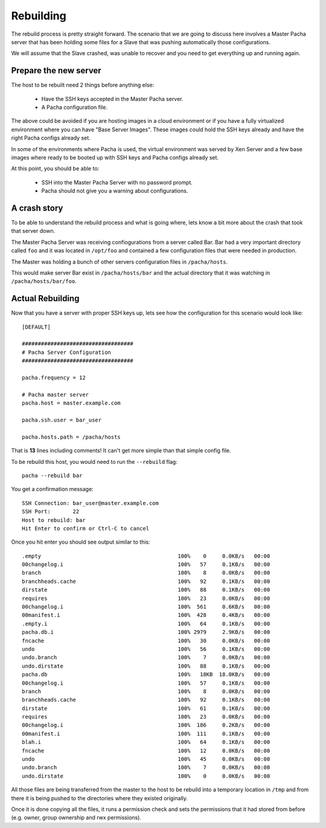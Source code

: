 .. _rebuilding:


Rebuilding
===============
The rebuild process is pretty straight forward. The scenario that we are going to discuss here 
involves a Master Pacha server that has been holding some files for a Slave that was pushing 
automatically those configurations.

We will assume that the Slave crashed, was unable to recover and you need to get everything 
up and running again.


Prepare the new server
------------------------
The host to be rebuilt need 2 things before anything else:

 * Have the SSH keys accepted in the Master Pacha server.
 * A Pacha configuration file.

The above could be avoided if you are hosting images in a cloud environment or if you have a  
fully virtualized environment where you can have "Base Server Images". These images could hold 
the SSH keys already and have the right Pacha configs already set.

In some of the environments where Pacha is used, the virtual environment was served by Xen Server
and a few base images where ready to be booted up with SSH keys and Pacha configs already set. 

At this point, you should be able to:

 * SSH into the Master Pacha Server with no password prompt.
 * Pacha should not give you a warning about configurations.


A crash story
----------------
To be able to understand the rebuild process and what is going where, lets know a bit more 
about the crash that took that server down.

The Master Pacha Server was receiving confiogurations from a server called Bar. Bar had 
a very important directory called ``foo`` and it was located in ``/opt/foo`` and contained 
a few configuration files that were needed in production.

The Master was holding a bunch of other servers configuration files in ``/pacha/hosts``.

This would make server Bar exist in ``/pacha/hosts/bar`` and the actual directory that it 
was watching in ``/pacha/hosts/bar/foo``.


Actual Rebuilding
--------------------
Now that you have a server with proper SSH keys up, lets see how the configuration for this scenario 
would look like::

    [DEFAULT]

    ###################################
    # Pacha Server Configuration
    ###################################

    pacha.frequency = 12

    # Pacha master server 
    pacha.host = master.example.com

    pacha.ssh.user = bar_user

    pacha.hosts.path = /pacha/hosts

That is **13** lines including comments! It can't get more simple than that simple config file.

To be rebuild this host, you would need to run the ``--rebuild`` flag::

    pacha --rebuild bar 

You get a confirmation message::

    SSH Connection: bar_user@master.example.com
    SSH Port:       22             
    Host to rebuild: bar      
    Hit Enter to confirm or Ctrl-C to cancel
        

Once you hit enter you should see output similar to this::

    .empty                                           100%    0     0.0KB/s   00:00    
    00changelog.i                                    100%   57     0.1KB/s   00:00    
    branch                                           100%    8     0.0KB/s   00:00    
    branchheads.cache                                100%   92     0.1KB/s   00:00    
    dirstate                                         100%   88     0.1KB/s   00:00    
    requires                                         100%   23     0.0KB/s   00:00    
    00changelog.i                                    100%  561     0.6KB/s   00:00    
    00manifest.i                                     100%  428     0.4KB/s   00:00    
    .empty.i                                         100%   64     0.1KB/s   00:00    
    pacha.db.i                                       100% 2979     2.9KB/s   00:00    
    fncache                                          100%   30     0.0KB/s   00:00    
    undo                                             100%   56     0.1KB/s   00:00    
    undo.branch                                      100%    7     0.0KB/s   00:00    
    undo.dirstate                                    100%   88     0.1KB/s   00:00    
    pacha.db                                         100%   18KB  18.0KB/s   00:00    
    00changelog.i                                    100%   57     0.1KB/s   00:00    
    branch                                           100%    8     0.0KB/s   00:00    
    branchheads.cache                                100%   92     0.1KB/s   00:00    
    dirstate                                         100%   61     0.1KB/s   00:00    
    requires                                         100%   23     0.0KB/s   00:00    
    00changelog.i                                    100%  186     0.2KB/s   00:00    
    00manifest.i                                     100%  111     0.1KB/s   00:00    
    blah.i                                           100%   64     0.1KB/s   00:00    
    fncache                                          100%   12     0.0KB/s   00:00    
    undo                                             100%   45     0.0KB/s   00:00    
    undo.branch                                      100%    7     0.0KB/s   00:00    
    undo.dirstate                                    100%    0     0.0KB/s   00:00  

All those files are being transferred from the master to the host to be rebuild into a temporary
location in ``/tmp`` and from there it is being pushed to the directories where they existed 
originally.

Once it is done copying all the files, it runs a permission check and sets the permissions that 
it had stored from before (e.g. owner, group ownership and rwx permissions).
